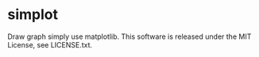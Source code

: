 * simplot
Draw graph simply use matplotlib.
This software is released under the MIT License, see LICENSE.txt.
